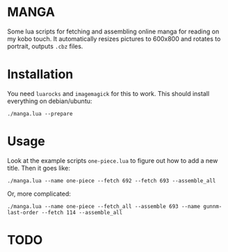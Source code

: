 * MANGA

Some lua scripts for fetching and assembling online manga for reading
on my kobo touch. It automatically resizes pictures to 600x800 and rotates to
portrait, outputs =.cbz= files.

* Installation

	You need =luarocks= and =imagemagick= for this to work. This should
	install everything on debian/ubuntu: 
	
	=./manga.lua --prepare=

* Usage

	Look at the example scripts =one-piece.lua= to figure out how to add
	a new title. Then it goes like:
	
	=./manga.lua --name one-piece --fetch 692 --fetch 693 --assemble_all=
	
	Or, more complicated:

	=./manga.lua --name one-piece --fetch_all --assemble 693 --name gunnm-last-order --fetch 114 --assemble_all=
	
* TODO



